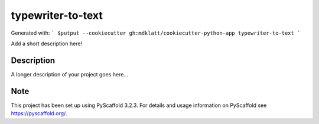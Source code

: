 ==================
typewriter-to-text
==================


Generated with:
```
$putput --cookiecutter gh:mdklatt/cookiecutter-python-app typewriter-to-text
```


Add a short description here!


Description
===========

A longer description of your project goes here...


Note
====

This project has been set up using PyScaffold 3.2.3. For details and usage
information on PyScaffold see https://pyscaffold.org/.

